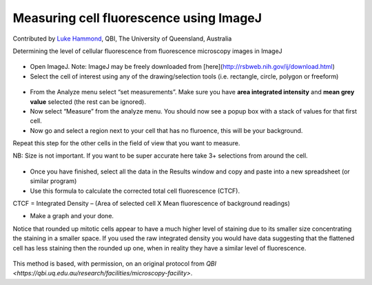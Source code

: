 Measuring cell fluorescence using ImageJ
========================================================================================================

.. sectionauthor:: mfitzp <martin.fitzpatrick@gmail.com>

Contributed by `Luke Hammond <https://qbi.uq.edu.au/research/facilities/microscopy-facility/>`__, QBI, The University of Queensland, Australia

Determining the level of cellular fluorescence from fluorescence microscopy images in ImageJ


.. figure:: /images/method/37/pser-imagej-setup.png
   :alt: method/37/pser-imagej-setup.png








- Open ImageJ. Note: ImageJ may be freely downloaded from [here](http://rsbweb.nih.gov/ij/download.html)


- Select the cell of interest using any of the drawing/selection tools (i.e. rectangle, circle, polygon or freeform)

.. figure:: /images/step/246/pser-imagej-setup.png
   :alt: step/246/pser-imagej-setup.png



- From the Analyze menu select “set measurements”. Make sure you have **area integrated intensity** and **mean grey value** selected (the rest can be ignored).


- Now select “Measure” from the analyze menu. You should now see a popup box with a stack of values for that first cell.


- Now go and select a region next to your cell that has no fluroence, this will be your background.

Repeat this step for the other cells in the field of view that you want to measure.

NB: Size is not important. If you want to be super accurate here take 3+ selections from around the cell. 

.. figure:: /images/step/249/background-selection.png
   :alt: step/249/background-selection.png



- Once you have finished, select all the data in the Results window and copy and paste into a new spreadsheet (or similar program)


- Use this formula to calculate the corrected total cell fluorescence (CTCF).

CTCF = Integrated Density – (Area of selected cell  X Mean fluorescence of background readings)




- Make a graph and your done. 

Notice that rounded up mitotic cells appear to have a much higher level of staining due to its smaller size concentrating the staining in a smaller space. If you used the raw integrated density you would have data suggesting that the flattened cell has less staining then the rounded up one, when in reality they have a similar level of fluorescence.

.. figure:: /images/step/252/psercdkexcel.png
   :alt: step/252/psercdkexcel.png








This method is based, with permission, on an original protocol from `QBI <https://qbi.uq.edu.au/research/facilities/microscopy-facility>`.
